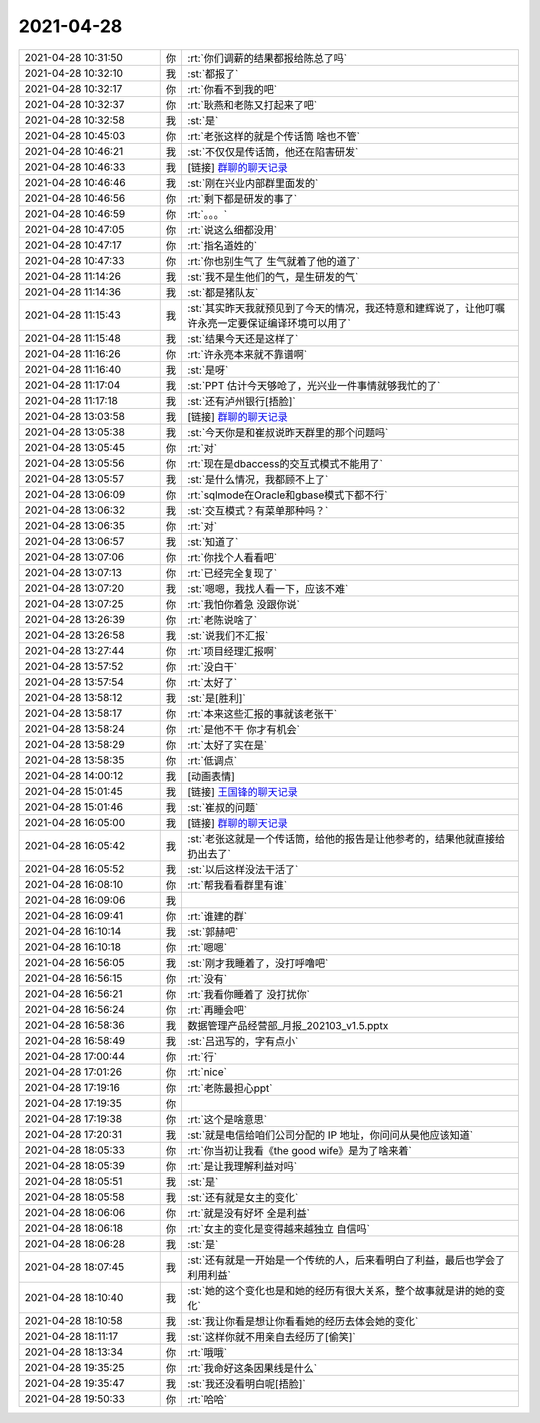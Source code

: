2021-04-28
-------------

.. list-table::
   :widths: 25, 1, 60

   * - 2021-04-28 10:31:50
     - 你
     - :rt:`你们调薪的结果都报给陈总了吗`
   * - 2021-04-28 10:32:10
     - 我
     - :st:`都报了`
   * - 2021-04-28 10:32:17
     - 你
     - :rt:`你看不到我的吧`
   * - 2021-04-28 10:32:37
     - 你
     - :rt:`耿燕和老陈又打起来了吧`
   * - 2021-04-28 10:32:58
     - 我
     - :st:`是`
   * - 2021-04-28 10:45:03
     - 你
     - :rt:`老张这样的就是个传话筒 啥也不管`
   * - 2021-04-28 10:46:21
     - 我
     - :st:`不仅仅是传话筒，他还在陷害研发`
   * - 2021-04-28 10:46:33
     - 我
     - [链接] `群聊的聊天记录 <https://support.weixin.qq.com/cgi-bin/mmsupport-bin/readtemplate?t=page/favorite_record__w_unsupport>`_
   * - 2021-04-28 10:46:46
     - 我
     - :st:`刚在兴业内部群里面发的`
   * - 2021-04-28 10:46:56
     - 你
     - :rt:`剩下都是研发的事了`
   * - 2021-04-28 10:46:59
     - 你
     - :rt:`。。。`
   * - 2021-04-28 10:47:05
     - 你
     - :rt:`说这么细都没用`
   * - 2021-04-28 10:47:17
     - 你
     - :rt:`指名道姓的`
   * - 2021-04-28 10:47:33
     - 你
     - :rt:`你也别生气了 生气就着了他的道了`
   * - 2021-04-28 11:14:26
     - 我
     - :st:`我不是生他们的气，是生研发的气`
   * - 2021-04-28 11:14:36
     - 我
     - :st:`都是猪队友`
   * - 2021-04-28 11:15:43
     - 我
     - :st:`其实昨天我就预见到了今天的情况，我还特意和建辉说了，让他叮嘱许永亮一定要保证编译环境可以用了`
   * - 2021-04-28 11:15:48
     - 我
     - :st:`结果今天还是这样了`
   * - 2021-04-28 11:16:26
     - 你
     - :rt:`许永亮本来就不靠谱啊`
   * - 2021-04-28 11:16:40
     - 我
     - :st:`是呀`
   * - 2021-04-28 11:17:04
     - 我
     - :st:`PPT 估计今天够呛了，光兴业一件事情就够我忙的了`
   * - 2021-04-28 11:17:18
     - 我
     - :st:`还有泸州银行[捂脸]`
   * - 2021-04-28 13:03:58
     - 我
     - [链接] `群聊的聊天记录 <https://support.weixin.qq.com/cgi-bin/mmsupport-bin/readtemplate?t=page/favorite_record__w_unsupport>`_
   * - 2021-04-28 13:05:38
     - 我
     - :st:`今天你是和崔叔说昨天群里的那个问题吗`
   * - 2021-04-28 13:05:45
     - 你
     - :rt:`对`
   * - 2021-04-28 13:05:56
     - 你
     - :rt:`现在是dbaccess的交互式模式不能用了`
   * - 2021-04-28 13:05:57
     - 我
     - :st:`是什么情况，我都顾不上了`
   * - 2021-04-28 13:06:09
     - 你
     - :rt:`sqlmode在Oracle和gbase模式下都不行`
   * - 2021-04-28 13:06:32
     - 我
     - :st:`交互模式？有菜单那种吗？`
   * - 2021-04-28 13:06:35
     - 你
     - :rt:`对`
   * - 2021-04-28 13:06:57
     - 我
     - :st:`知道了`
   * - 2021-04-28 13:07:06
     - 你
     - :rt:`你找个人看看吧`
   * - 2021-04-28 13:07:13
     - 你
     - :rt:`已经完全复现了`
   * - 2021-04-28 13:07:20
     - 我
     - :st:`嗯嗯，我找人看一下，应该不难`
   * - 2021-04-28 13:07:25
     - 你
     - :rt:`我怕你着急 没跟你说`
   * - 2021-04-28 13:26:39
     - 你
     - :rt:`老陈说啥了`
   * - 2021-04-28 13:26:58
     - 我
     - :st:`说我们不汇报`
   * - 2021-04-28 13:27:44
     - 你
     - :rt:`项目经理汇报啊`
   * - 2021-04-28 13:57:52
     - 你
     - :rt:`没白干`
   * - 2021-04-28 13:57:54
     - 你
     - :rt:`太好了`
   * - 2021-04-28 13:58:12
     - 我
     - :st:`是[胜利]`
   * - 2021-04-28 13:58:17
     - 你
     - :rt:`本来这些汇报的事就该老张干`
   * - 2021-04-28 13:58:24
     - 你
     - :rt:`是他不干 你才有机会`
   * - 2021-04-28 13:58:29
     - 你
     - :rt:`太好了实在是`
   * - 2021-04-28 13:58:35
     - 你
     - :rt:`低调点`
   * - 2021-04-28 14:00:12
     - 我
     - [动画表情]
   * - 2021-04-28 15:01:45
     - 我
     - [链接] `王国锋的聊天记录 <https://support.weixin.qq.com/cgi-bin/mmsupport-bin/readtemplate?t=page/favorite_record__w_unsupport>`_
   * - 2021-04-28 15:01:46
     - 我
     - :st:`崔叔的问题`
   * - 2021-04-28 16:05:00
     - 我
     - [链接] `群聊的聊天记录 <https://support.weixin.qq.com/cgi-bin/mmsupport-bin/readtemplate?t=page/favorite_record__w_unsupport>`_
   * - 2021-04-28 16:05:42
     - 我
     - :st:`老张这就是一个传话筒，给他的报告是让他参考的，结果他就直接给扔出去了`
   * - 2021-04-28 16:05:52
     - 我
     - :st:`以后这样没法干活了`
   * - 2021-04-28 16:08:10
     - 你
     - :rt:`帮我看看群里有谁`
   * - 2021-04-28 16:09:06
     - 我
     - .. image:: /images/382178.jpg
          :width: 100px
   * - 2021-04-28 16:09:41
     - 你
     - :rt:`谁建的群`
   * - 2021-04-28 16:10:14
     - 我
     - :st:`郭赫吧`
   * - 2021-04-28 16:10:18
     - 你
     - :rt:`嗯嗯`
   * - 2021-04-28 16:56:05
     - 我
     - :st:`刚才我睡着了，没打呼噜吧`
   * - 2021-04-28 16:56:15
     - 你
     - :rt:`没有`
   * - 2021-04-28 16:56:21
     - 你
     - :rt:`我看你睡着了 没打扰你`
   * - 2021-04-28 16:56:24
     - 你
     - :rt:`再睡会吧`
   * - 2021-04-28 16:58:36
     - 我
     - 数据管理产品经营部_月报_202103_v1.5.pptx
   * - 2021-04-28 16:58:49
     - 我
     - :st:`吕迅写的，字有点小`
   * - 2021-04-28 17:00:44
     - 你
     - :rt:`行`
   * - 2021-04-28 17:01:26
     - 你
     - :rt:`nice`
   * - 2021-04-28 17:19:16
     - 你
     - :rt:`老陈最担心ppt`
   * - 2021-04-28 17:19:35
     - 你
     - .. image:: /images/382191.jpg
          :width: 100px
   * - 2021-04-28 17:19:38
     - 你
     - :rt:`这个是啥意思`
   * - 2021-04-28 17:20:31
     - 我
     - :st:`就是电信给咱们公司分配的 IP 地址，你问问从昊他应该知道`
   * - 2021-04-28 18:05:33
     - 你
     - :rt:`你当初让我看《the good wife》是为了啥来着`
   * - 2021-04-28 18:05:39
     - 你
     - :rt:`是让我理解利益对吗`
   * - 2021-04-28 18:05:51
     - 我
     - :st:`是`
   * - 2021-04-28 18:05:58
     - 我
     - :st:`还有就是女主的变化`
   * - 2021-04-28 18:06:06
     - 你
     - :rt:`就是没有好坏 全是利益`
   * - 2021-04-28 18:06:18
     - 你
     - :rt:`女主的变化是变得越来越独立 自信吗`
   * - 2021-04-28 18:06:28
     - 我
     - :st:`是`
   * - 2021-04-28 18:07:45
     - 我
     - :st:`还有就是一开始是一个传统的人，后来看明白了利益，最后也学会了利用利益`
   * - 2021-04-28 18:10:40
     - 我
     - :st:`她的这个变化也是和她的经历有很大关系，整个故事就是讲的她的变化`
   * - 2021-04-28 18:10:58
     - 我
     - :st:`我让你看是想让你看看她的经历去体会她的变化`
   * - 2021-04-28 18:11:17
     - 我
     - :st:`这样你就不用亲自去经历了[偷笑]`
   * - 2021-04-28 18:13:34
     - 你
     - :rt:`哦哦`
   * - 2021-04-28 19:35:25
     - 你
     - :rt:`我命好这条因果线是什么`
   * - 2021-04-28 19:35:47
     - 我
     - :st:`我还没看明白呢[捂脸]`
   * - 2021-04-28 19:50:33
     - 你
     - :rt:`哈哈`
